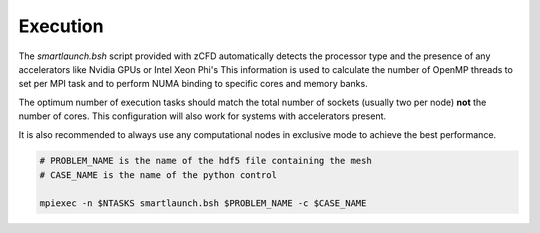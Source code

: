 Execution
=========

The *smartlaunch.bsh* script provided with zCFD automatically detects the processor type and the presence of any accelerators like Nvidia GPUs or Intel Xeon Phi's
This information is used to calculate the number of OpenMP threads to set per MPI task and to perform NUMA binding to specific cores and memory banks.

The optimum number of execution tasks should match the total number of sockets (usually two per node) **not** the number of cores. This configuration will also work for 
systems with accelerators present.

It is also recommended to always use any computational nodes in exclusive mode to achieve the best performance.

.. code-block:: bash
	
    # PROBLEM_NAME is the name of the hdf5 file containing the mesh
    # CASE_NAME is the name of the python control 
    
    mpiexec -n $NTASKS smartlaunch.bsh $PROBLEM_NAME -c $CASE_NAME


